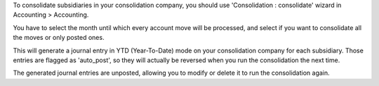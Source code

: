 To consolidate subsidiaries in your consolidation company, you should use
'Consolidation : consolidate' wizard in Accounting > Accounting.

You have to select the month until which every account move will be processed,
and select if you want to consolidate all the moves or only posted ones.

This will generate a journal entry in YTD (Year-To-Date) mode on your
consolidation company for each subsidiary. Those entries are flagged as
'auto_post', so they will actually be reversed when you run the
consolidation the next time.

The generated journal entries are unposted, allowing you to modify or delete it to
run the consolidation again.
